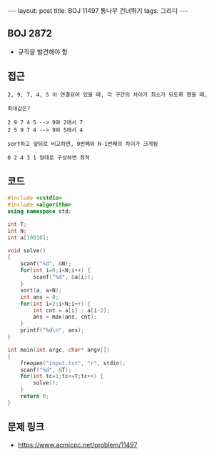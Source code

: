 #+HTML: ---
#+HTML: layout: post
#+HTML: title: BOJ 11497 통나무 건너뛰기
#+HTML: tags: 그리디
#+HTML: ---
#+OPTIONS: ^:nil

** BOJ 2872
- 규칙을 발견해야 함

** 접근
#+BEGIN_EXAMPLE
2, 9, 7, 4, 5 이 연결되어 있을 때, 각 구간의 차이가 최소가 되도록 했을 때,

최대값은?

2 9 7 4 5 --> 9와 2에서 7
2 5 9 7 4 --> 9와 5에서 4

sort하고 앞뒤로 비교하면, 0번째와 N-1번째의 차이가 크게됨

0 2 4 3 1 형태로 구성하면 최적
#+END_EXAMPLE

** 코드
#+BEGIN_SRC cpp
#include <cstdio>
#include <algorithm>
using namespace std;

int T;
int N;
int a[10010];

void solve()
{
    scanf("%d", &N);
    for(int i=0;i<N;i++) {
        scanf("%d", &a[i]);
    }
    sort(a, a+N);
    int ans = 0;
    for(int i=2;i<N;i++) {
        int cnt = a[i] - a[i-2];
        ans = max(ans, cnt);
    }
    printf("%d\n", ans);
}

int main(int argc, char* argv[])
{
    freopen("input.txt", "r", stdin);
    scanf("%d", &T);
    for(int tc=1;tc<=T;tc++) {
        solve();
    }
    return 0;
}
#+END_SRC

** 문제 링크
- https://www.acmicpc.net/problem/11497
